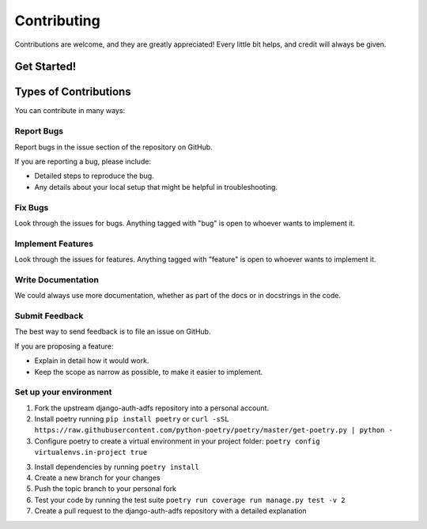 ============
Contributing
============

Contributions are welcome, and they are greatly appreciated! Every little bit helps, and credit will always be given.

Get Started!
------------

Types of Contributions
----------------------
You can contribute in many ways:

Report Bugs
~~~~~~~~~~~

Report bugs in the issue section of the repository on GitHub.

If you are reporting a bug, please include:

* Detailed steps to reproduce the bug.
* Any details about your local setup that might be helpful in troubleshooting.

Fix Bugs
~~~~~~~~

Look through the issues for bugs. Anything tagged with "bug" is open to whoever wants to implement it.

Implement Features
~~~~~~~~~~~~~~~~~~

Look through the issues for features. Anything tagged with "feature" is open to whoever wants to implement it.

Write Documentation
~~~~~~~~~~~~~~~~~~~

We could always use more documentation, whether as part of the docs or in docstrings in the code.

Submit Feedback
~~~~~~~~~~~~~~~

The best way to send feedback is to file an issue on GitHub.

If you are proposing a feature:

* Explain in detail how it would work.
* Keep the scope as narrow as possible, to make it easier to implement.

Set up your environment
~~~~~~~~~~~~~~~~~~~~~~~
1. Fork the upstream django-auth-adfs repository into a personal account.

2. Install poetry running ``pip install poetry`` or ``curl -sSL https://raw.githubusercontent.com/python-poetry/poetry/master/get-poetry.py | python -``

3. Configure poetry to create a virtual environment in your project folder: ``poetry config virtualenvs.in-project true``

3. Install dependencies by running ``poetry install``

4. Create a new branch for your changes

5. Push the topic branch to your personal fork

6. Test your code by running the test suite ``poetry run coverage run manage.py test -v 2``

7. Create a pull request to the django-auth-adfs repository with a detailed explanation
